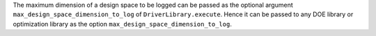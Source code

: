 The maximum dimension of a design space to be logged
can be passed as the optional argument ``max_design_space_dimension_to_log`` of ``DriverLibrary.execute``.
Hence it can be passed to any DOE library or optimization library as the option ``max_design_space_dimension_to_log``.
